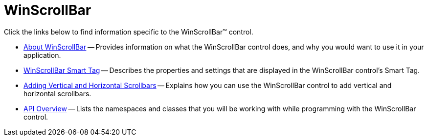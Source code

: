 ﻿////

|metadata|
{
    "name": "winscrollbar",
    "controlName": ["WinScrollBar"],
    "tags": [],
    "guid": "{BF3E71FD-0EF2-40B6-B05E-CF5398D1F39C}",  
    "buildFlags": [],
    "createdOn": "2005-08-12T00:00:00Z"
}
|metadata|
////

= WinScrollBar

Click the links below to find information specific to the WinScrollBar™ control.

* link:winscrollbar-about-winscrollbar.html[About WinScrollBar] -- Provides information on what the WinScrollBar control does, and why you would want to use it in your application.
* link:winscrollbar-smart-tag.html[WinScrollBar Smart Tag] -- Describes the properties and settings that are displayed in the WinScrollBar control's Smart Tag.
* link:winscrollbar-adding-vertical-and-horizontal-scrollbars.html[Adding Vertical and Horizontal Scrollbars] -- Explains how you can use the WinScrollBar control to add vertical and horizontal scrollbars.
* link:winscrollbar-api-overview.html[API Overview] -- Lists the namespaces and classes that you will be working with while programming with the WinScrollBar control.